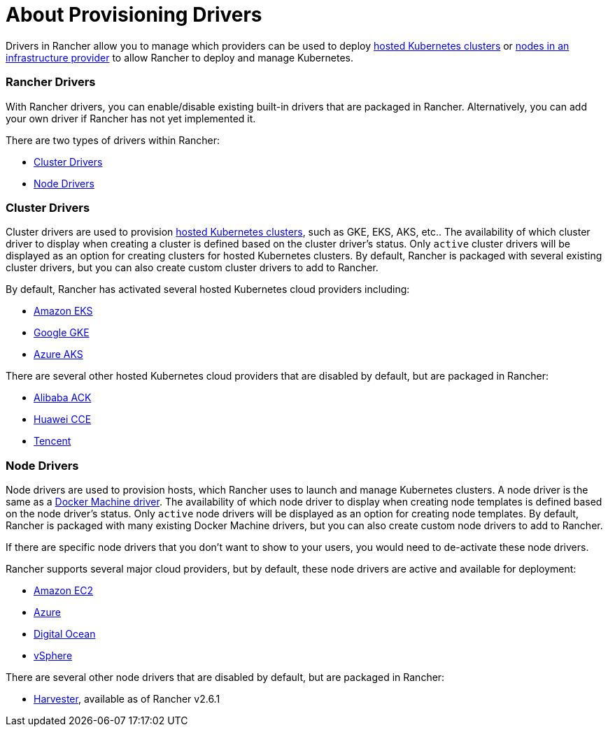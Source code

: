 = About Provisioning Drivers

+++<head>++++++<link rel="canonical" href="https://ranchermanager.docs.rancher.com/how-to-guides/new-user-guides/authentication-permissions-and-global-configuration/about-provisioning-drivers">++++++</link>++++++</head>+++

Drivers in Rancher allow you to manage which providers can be used to deploy xref:../../kubernetes-clusters-in-rancher-setup/set-up-clusters-from-hosted-kubernetes-providers/set-up-clusters-from-hosted-kubernetes-providers.adoc[hosted Kubernetes clusters] or xref:../../launch-kubernetes-with-rancher/use-new-nodes-in-an-infra-provider/use-new-nodes-in-an-infra-provider.adoc[nodes in an infrastructure provider] to allow Rancher to deploy and manage Kubernetes.

=== Rancher Drivers

With Rancher drivers, you can enable/disable existing built-in drivers that are packaged in Rancher. Alternatively, you can add your own driver if Rancher has not yet implemented it.

There are two types of drivers within Rancher:

* <<cluster-drivers,Cluster Drivers>>
* <<node-drivers,Node Drivers>>

=== Cluster Drivers

Cluster drivers are used to provision xref:../../kubernetes-clusters-in-rancher-setup/set-up-clusters-from-hosted-kubernetes-providers/set-up-clusters-from-hosted-kubernetes-providers.adoc[hosted Kubernetes clusters], such as GKE, EKS, AKS, etc.. The availability of which cluster driver to display when creating a cluster is defined based on the cluster driver's status. Only `active` cluster drivers will be displayed as an option for creating clusters for hosted Kubernetes clusters. By default, Rancher is packaged with several existing cluster drivers, but you can also create custom cluster drivers to add to Rancher.

By default, Rancher has activated several hosted Kubernetes cloud providers including:

* xref:../../kubernetes-clusters-in-rancher-setup/set-up-clusters-from-hosted-kubernetes-providers/eks.adoc[Amazon EKS]
* xref:../../kubernetes-clusters-in-rancher-setup/set-up-clusters-from-hosted-kubernetes-providers/gke.adoc[Google GKE]
* xref:../../kubernetes-clusters-in-rancher-setup/set-up-clusters-from-hosted-kubernetes-providers/aks.adoc[Azure AKS]

There are several other hosted Kubernetes cloud providers that are disabled by default, but are packaged in Rancher:

* xref:../../kubernetes-clusters-in-rancher-setup/set-up-clusters-from-hosted-kubernetes-providers/alibaba.adoc[Alibaba ACK]
* xref:../../kubernetes-clusters-in-rancher-setup/set-up-clusters-from-hosted-kubernetes-providers/huawei.adoc[Huawei CCE]
* xref:../../kubernetes-clusters-in-rancher-setup/set-up-clusters-from-hosted-kubernetes-providers/tencent.adoc[Tencent]

=== Node Drivers

Node drivers are used to provision hosts, which Rancher uses to launch and manage Kubernetes clusters. A node driver is the same as a https://docs.docker.com/machine/drivers/[Docker Machine driver]. The availability of which node driver to display when creating node templates is defined based on the node driver's status. Only `active` node drivers will be displayed as an option for creating node templates. By default, Rancher is packaged with many existing Docker Machine drivers, but you can also create custom node drivers to add to Rancher.

If there are specific node drivers that you don't want to show to your users, you would need to de-activate these node drivers.

Rancher supports several major cloud providers, but by default, these node drivers are active and available for deployment:

* xref:../../launch-kubernetes-with-rancher/use-new-nodes-in-an-infra-provider/create-an-amazon-ec2-cluster.adoc[Amazon EC2]
* xref:../../launch-kubernetes-with-rancher/use-new-nodes-in-an-infra-provider/create-an-azure-cluster.adoc[Azure]
* xref:../../launch-kubernetes-with-rancher/use-new-nodes-in-an-infra-provider/create-a-digitalocean-cluster.adoc[Digital Ocean]
* xref:../../launch-kubernetes-with-rancher/use-new-nodes-in-an-infra-provider/vsphere/vsphere.adoc[vSphere]

There are several other node drivers that are disabled by default, but are packaged in Rancher:

* link:../../../../integrations-in-rancher/harvester/overview.md#harvester-node-driver/[Harvester], available as of Rancher v2.6.1
